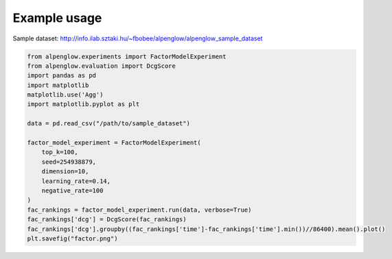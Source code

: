 Example usage
--------------

Sample dataset: http://info.ilab.sztaki.hu/~fbobee/alpenglow/alpenglow_sample_dataset

.. code-block:: python

	from alpenglow.experiments import FactorModelExperiment
	from alpenglow.evaluation import DcgScore
	import pandas as pd
	import matplotlib
	matplotlib.use('Agg')
	import matplotlib.pyplot as plt

	data = pd.read_csv("/path/to/sample_dataset")

	factor_model_experiment = FactorModelExperiment(
	    top_k=100,
	    seed=254938879,
	    dimension=10,
	    learning_rate=0.14,
	    negative_rate=100
	)
	fac_rankings = factor_model_experiment.run(data, verbose=True)
	fac_rankings['dcg'] = DcgScore(fac_rankings)
	fac_rankings['dcg'].groupby((fac_rankings['time']-fac_rankings['time'].min())//86400).mean().plot()
	plt.savefig("factor.png")

